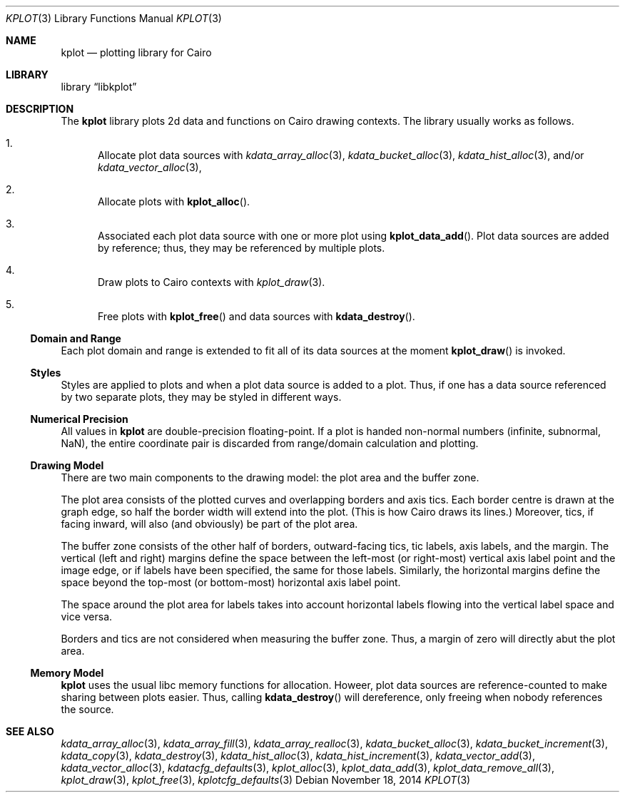 .Dd $Mdocdate: November 18 2014 $
.Dt KPLOT 3
.Os
.Sh NAME
.Nm kplot
.Nd plotting library for Cairo
.Sh LIBRARY
.Lb libkplot
.Sh DESCRIPTION
The
.Nm
library plots 2d data and functions on Cairo drawing contexts.
The library usually works as follows.
.Bl -enum
.It
Allocate plot data sources with
.Xr kdata_array_alloc 3 ,
.Xr kdata_bucket_alloc 3 ,
.Xr kdata_hist_alloc 3 ,
and/or
.Xr kdata_vector_alloc 3 ,
.It
Allocate plots with
.Fn kplot_alloc .
.It
Associated each plot data source with one or more plot using
.Fn kplot_data_add .
Plot data sources are added by reference; thus, they may be referenced
by multiple plots.
.It
Draw plots to Cairo contexts with
.Xr kplot_draw 3 .
.It
Free plots with
.Fn kplot_free
and data sources with
.Fn kdata_destroy .
.El
.Ss Domain and Range
Each plot domain and range is extended to fit all of its data sources at
the moment
.Fn kplot_draw
is invoked.
.Ss Styles
Styles are applied to plots and when a plot data source is added to a
plot.
Thus, if one has a data source referenced by two separate plots, they
may be styled in different ways.
.Ss Numerical Precision
All values in
.Nm
are double-precision floating-point.
If a plot is handed non-normal numbers (infinite, subnormal, NaN), the
entire coordinate pair is discarded from range/domain calculation and
plotting.
.Ss Drawing Model
There are two main components to the drawing model: the plot area and
the buffer zone.
.Pp
The plot area consists of the plotted curves and overlapping borders and
axis tics.
Each border centre is drawn at the graph edge, so half the border
width will extend into the plot.
(This is how Cairo draws its lines.)
Moreover, tics, if facing inward, will also (and obviously) be part of
the plot area.
.Pp
The buffer zone consists of the other half of borders, outward-facing
tics, tic labels, axis labels, and the margin.
The vertical (left and right) margins define the space between the
left-most (or right-most) vertical axis label point and the image edge,
or if labels have been specified, the same for those labels.
Similarly, the horizontal margins define the space beyond the top-most
(or bottom-most) horizontal axis label point.
.Pp
The space around the plot area for labels takes into account horizontal
labels flowing into the vertical label space and vice versa.
.Pp
Borders and tics are not considered when measuring the buffer zone.
Thus, a margin of zero will directly abut the plot area.
.Ss Memory Model
.Nm
uses the usual libc memory functions for allocation.
Howeer, plot data sources are reference-counted to make sharing between
plots easier.
Thus, calling
.Fn kdata_destroy
will dereference, only freeing when nobody references the source.
.\" .Sh RETURN VALUES
.\" For sections 2, 3, and 9 function return values only.
.\" .Sh ENVIRONMENT
.\" For sections 1, 6, 7, and 8 only.
.\" .Sh FILES
.\" .Sh EXIT STATUS
.\" For sections 1, 6, and 8 only.
.\" .Sh EXAMPLES
.\" .Sh DIAGNOSTICS
.\" For sections 1, 4, 6, 7, 8, and 9 printf/stderr messages only.
.\" .Sh ERRORS
.\" For sections 2, 3, 4, and 9 errno settings only.
.Sh SEE ALSO
.Xr kdata_array_alloc 3 ,
.Xr kdata_array_fill 3 ,
.Xr kdata_array_realloc 3 ,
.Xr kdata_bucket_alloc 3 ,
.Xr kdata_bucket_increment 3 ,
.Xr kdata_copy 3 ,
.Xr kdata_destroy 3 ,
.Xr kdata_hist_alloc 3 ,
.Xr kdata_hist_increment 3 ,
.Xr kdata_vector_add 3 ,
.Xr kdata_vector_alloc 3 ,
.Xr kdatacfg_defaults 3 ,
.Xr kplot_alloc 3 ,
.Xr kplot_data_add 3 ,
.Xr kplot_data_remove_all 3 ,
.Xr kplot_draw 3 ,
.Xr kplot_free 3 ,
.Xr kplotcfg_defaults 3
.\" .Sh STANDARDS
.\" .Sh HISTORY
.\" .Sh AUTHORS
.\" .Sh CAVEATS
.\" .Sh BUGS
.\" .Sh SECURITY CONSIDERATIONS
.\" Not used in OpenBSD.
